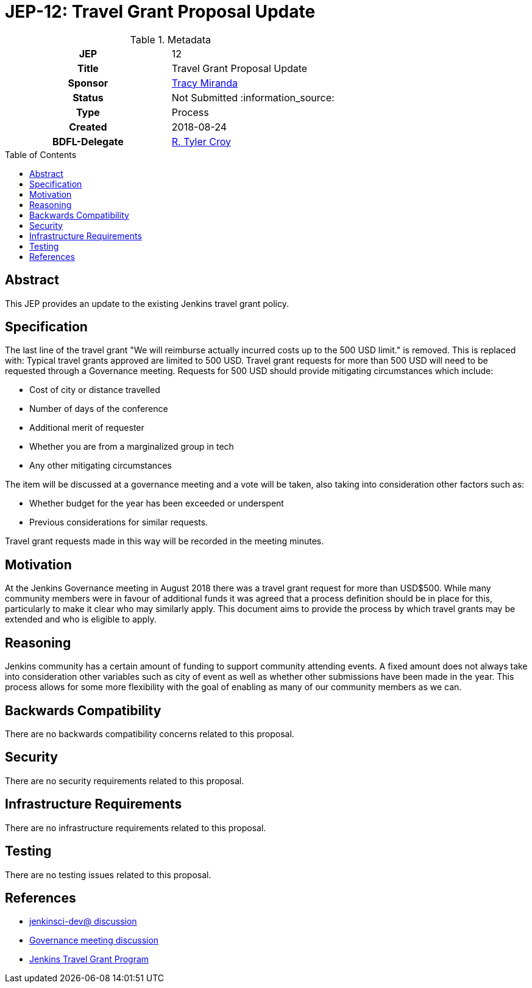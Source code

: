 = JEP-12: Travel Grant Proposal Update
:toc: preamble
:toclevels: 3
ifdef::env-github[]
:tip-caption: :bulb:
:note-caption: :information_source:
:important-caption: :heavy_exclamation_mark:
:caution-caption: :fire:
:warning-caption: :warning:
endif::[]

.Metadata
[cols="1h,1"]
|===
| JEP
| 12

| Title
| Travel Grant Proposal Update

| Sponsor
| link:https://github.com/tracymiranda[Tracy Miranda]

| Status
| Not Submitted :information_source:

| Type
| Process

| Created
| 2018-08-24

| BDFL-Delegate
| link:https://github.com/rtyler[R. Tyler Croy]

|===

== Abstract

====
This JEP provides an update to the existing Jenkins travel grant policy.

====

== Specification
The last line of the travel grant "We will reimburse actually incurred costs up to the 500 USD limit." is removed.
This is replaced with:
Typical travel grants approved are limited to 500 USD.
Travel grant requests for more than 500 USD will need to be requested through a Governance meeting.
Requests for 500 USD should provide mitigating circumstances which include:

  * Cost of city or distance travelled
  * Number of days of the conference
  * Additional merit of requester
  * Whether you are from a marginalized group in tech
  * Any other mitigating circumstances

The item will be discussed at a governance meeting and a vote will be taken, also taking into consideration other factors such as:

  * Whether budget for the year has been exceeded or underspent
  * Previous considerations for similar requests.

Travel grant requests made in this way will be recorded in the meeting minutes.

== Motivation
At the Jenkins Governance meeting in August 2018 there was a travel grant request for more than USD$500.
While many community members were in favour of additional funds it was agreed that a process definition should be in place for this, particularly to make it clear who may similarly apply.
This document aims to provide the process by which travel grants may be extended and who is eligible to apply.

== Reasoning
Jenkins community has a certain amount of funding to support community attending events.
A fixed amount does not always take into consideration other variables such as city of event as well as whether other submissions have been made in the year.
This process allows for some more flexibility with the goal of enabling as many of our community members as we can.

== Backwards Compatibility

There are no backwards compatibility concerns related to this proposal.

== Security

There are no security requirements related to this proposal.

== Infrastructure Requirements

There are no infrastructure requirements related to this proposal.

== Testing

There are no testing issues related to this proposal.


== References

* link:https://groups.google.com/d/msgid/jenkinsci-dev/20180801174530.GE3303%40grape.lasagna.io.[jenkinsci-dev@ discussion]
* link:http://meetings.jenkins-ci.org/jenkins-meeting/2018/jenkins-meeting.2018-08-01-18.00.log.html[Governance meeting discussion]
* link:https://wiki.jenkins.io/display/JENKINS/Travel+Grant+Program[Jenkins Travel Grant Program]


